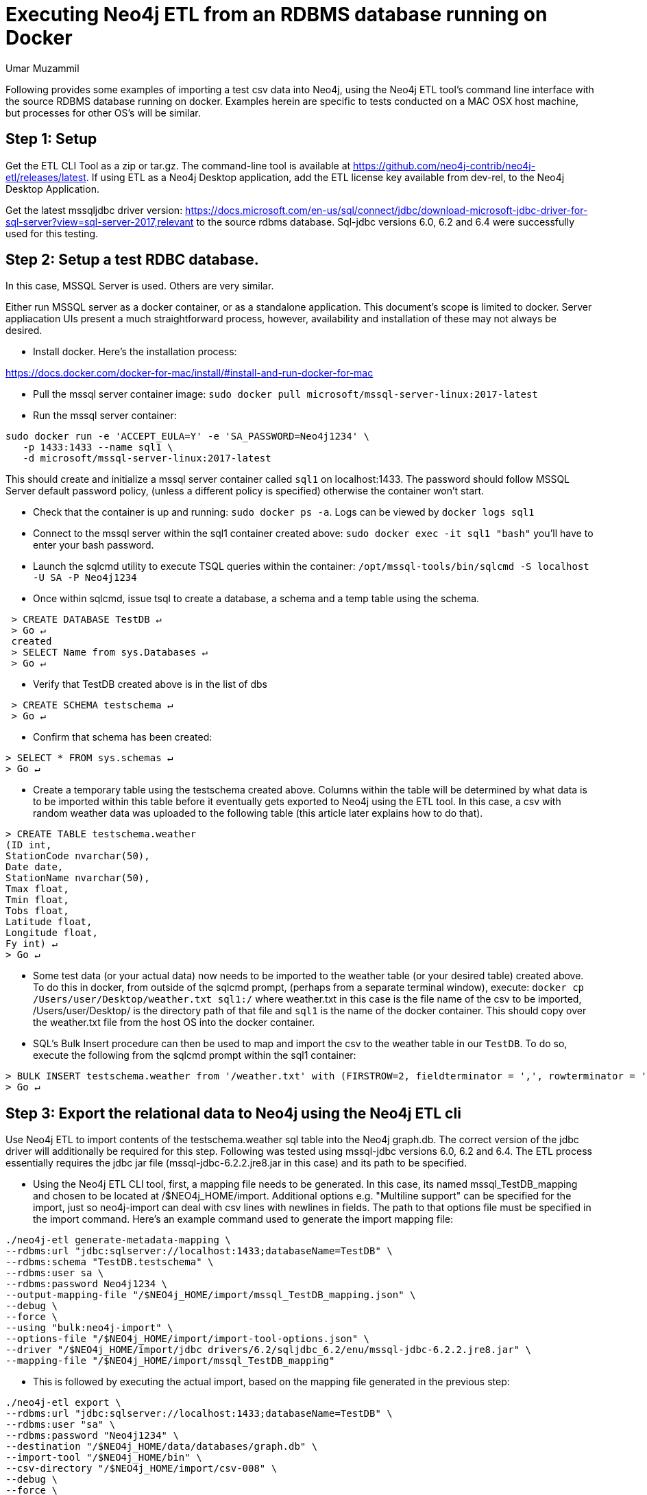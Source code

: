 = Executing Neo4j ETL from an RDBMS database running on Docker
:slug: executing-neo4j-etl-from-an-rdbms-database-running-on-docker
:author: Umar Muzammil
:neo4j-versions: 3.3, 3.4
:tags: import, export, etl, rdbms, docker, sql
:public:
:category: import-export
:environment: docker

Following provides some examples of importing a test csv data into Neo4j, using the Neo4j ETL tool's command line interface
with the source RDBMS database running on docker. Examples herein are specific to tests conducted on a MAC OSX host machine, but 
processes for other OS's will be similar.

== Step 1: Setup 

Get the ETL CLI Tool as a zip or tar.gz. The command-line tool is available at https://github.com/neo4j-contrib/neo4j-etl/releases/latest. 
If using ETL as a Neo4j Desktop application, add the ETL license key available from dev-rel, to the Neo4j Desktop Application.

Get the latest mssqljdbc driver version:
https://docs.microsoft.com/en-us/sql/connect/jdbc/download-microsoft-jdbc-driver-for-sql-server?view=sql-server-2017,relevant 
to the source rdbms database. Sql-jdbc versions 6.0, 6.2 and 6.4 were successfully used for this testing.

== Step 2:  Setup a test RDBC database. 

In this case, MSSQL Server is used. Others are very similar.

Either run MSSQL server as a docker container, or as a standalone application. This document's scope is limited to docker. 
Server appliacation UIs present a much straightforward process, however, availability and installation of these may not always
be desired.

- Install docker. Here's the installation process: 

https://docs.docker.com/docker-for-mac/install/#install-and-run-docker-for-mac

- Pull the mssql server container image: `sudo docker pull microsoft/mssql-server-linux:2017-latest`

- Run the mssql server container: 

----
sudo docker run -e 'ACCEPT_EULA=Y' -e 'SA_PASSWORD=Neo4j1234' \
   -p 1433:1433 --name sql1 \
   -d microsoft/mssql-server-linux:2017-latest
----

This should create and initialize a mssql server container called `sql1` on localhost:1433. The password should follow 
MSSQL Server default password policy, (unless a different policy is specified) otherwise the container won't start.
 
- Check that the container is up and running: `sudo docker ps -a`. Logs can be viewed by `docker logs sql1`
 
- Connect to the mssql server within the sql1 container created above: `sudo docker exec -it sql1 "bash"` you'll have to 
enter your bash password.
 
- Launch the sqlcmd utility to execute TSQL queries within the container: `/opt/mssql-tools/bin/sqlcmd -S localhost -U SA -P Neo4j1234`
 
- Once within sqlcmd, issue tsql to create a database, a schema and a temp table using the schema.

----
 > CREATE DATABASE TestDB ↵
 > Go ↵
 created
 > SELECT Name from sys.Databases ↵
 > Go ↵
----
 
- Verify that TestDB created above is in the list of dbs
 
----
 > CREATE SCHEMA testschema ↵
 > Go ↵
----

- Confirm that schema has been created:

----
> SELECT * FROM sys.schemas ↵
> Go ↵
----

- Create a temporary table using the testschema created above. Columns within the table will be determined by what 
data is to be imported within this table before it eventually gets exported to Neo4j using the ETL tool. In this case, 
a csv with random weather data was uploaded to the following table (this article later explains how to do that).

----
> CREATE TABLE testschema.weather  
(ID int,  
StationCode nvarchar(50),
Date date,
StationName nvarchar(50),
Tmax float,
Tmin float,
Tobs float,
Latitude float,
Longitude float,
Fy int) ↵
> Go ↵
----

- Some test data (or your actual data) now needs to be imported to the weather table (or your desired table) created above. 
To do this in docker, from outside of the sqlcmd prompt, (perhaps from a separate terminal window), 
execute: `docker cp /Users/user/Desktop/weather.txt sql1:/` where weather.txt in this case is the file name of the csv to be
imported, /Users/user/Desktop/ is the directory path of that file and `sql1` is the name of the docker container. This should
copy over the weather.txt file from the host OS into the docker container.
 
- SQL's Bulk Insert procedure can then be used to map and import the csv to the weather table in our `TestDB`. To do so, 
execute the following from the sqlcmd prompt within the sql1 container:

----
> BULK INSERT testschema.weather from '/weather.txt' with (FIRSTROW=2, fieldterminator = ',', rowterminator = '0x0a') ↵
> Go ↵
----

== Step 3: Export the relational data to Neo4j using the Neo4j ETL cli

Use Neo4j ETL to import contents of the testschema.weather sql table into the Neo4j graph.db. The correct version of the jdbc 
driver will additionally be required for this step. Following was tested using mssql-jdbc versions 6.0, 6.2 and 6.4. 
The ETL process essentially requires the jdbc jar file (mssql-jdbc-6.2.2.jre8.jar in this case) and its path to be specified.

- Using the Neo4j ETL CLI tool, first, a mapping file needs to be generated. In this case, its named mssql_TestDB_mapping and 
chosen to be located at /$NEO4j_HOME/import. Additional options e.g. "Multiline support" can be specified for the import, just
so neo4j-import can deal with csv lines with newlines in fields. The path to that options file must be specified in the import 
command. Here's an example command used to generate the import mapping file:

----
./neo4j-etl generate-metadata-mapping \
--rdbms:url "jdbc:sqlserver://localhost:1433;databaseName=TestDB" \
--rdbms:schema "TestDB.testschema" \
--rdbms:user sa \
--rdbms:password Neo4j1234 \
--output-mapping-file "/$NEO4j_HOME/import/mssql_TestDB_mapping.json" \
--debug \
--force \
--using "bulk:neo4j-import" \
--options-file "/$NEO4j_HOME/import/import-tool-options.json" \
--driver "/$NEO4j_HOME/import/jdbc drivers/6.2/sqljdbc_6.2/enu/mssql-jdbc-6.2.2.jre8.jar" \
--mapping-file "/$NEO4j_HOME/import/mssql_TestDB_mapping"
----

- This is followed by executing the actual import, based on the mapping file generated in the previous step:

----
./neo4j-etl export \
--rdbms:url "jdbc:sqlserver://localhost:1433;databaseName=TestDB" \
--rdbms:user "sa" \
--rdbms:password "Neo4j1234" \
--destination "/$NEO4j_HOME/data/databases/graph.db" \
--import-tool "/$NEO4j_HOME/bin" \
--csv-directory "/$NEO4j_HOME/import/csv-008" \
--debug \
--force \
--using "bulk:neo4j-import" \
--options-file "/$NEO4j_HOME/import/import-tool-options.json" \
--driver "/$NEO4j_HOME/drivers/jdbc drivers/6.2/sqljdbc_6.2/enu/mssql-jdbc-6.2.2.jre8.jar"\
--mapping-file "/$NEO4j_HOME/import/mssql_TestDB_mapping.json" \
--rdbms:schema "TestDB.testschema"
----

That should be it! 

Additional resources are below:

Resources:

* https://neo4j-contrib.github.io/neo4j-etl/
* https://docs.microsoft.com/en-us/sql/linux/quickstart-install-connect-docker?view=sql-server-linux-2017
* https://docs.microsoft.com/en-us/sql/connect/jdbc/download-microsoft-jdbc-driver-for-sql-server?view=sql-server-2017
* https://docs.microsoft.com/en-gb/sql/t-sql/statements/statements?view=sql-server-2017

